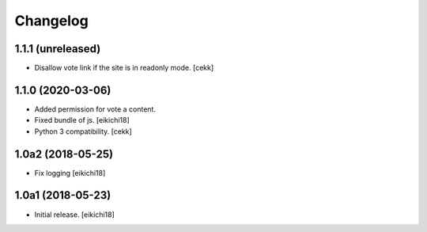 Changelog
=========


1.1.1 (unreleased)
------------------

- Disallow vote link if the site is in readonly mode.
  [cekk]


1.1.0 (2020-03-06)
------------------

- Added permission for vote a content.
- Fixed bundle of js.
  [eikichi18]
- Python 3 compatibility.
  [cekk]

1.0a2 (2018-05-25)
------------------

- Fix logging
  [eikichi18]


1.0a1 (2018-05-23)
------------------

- Initial release.
  [eikichi18]

